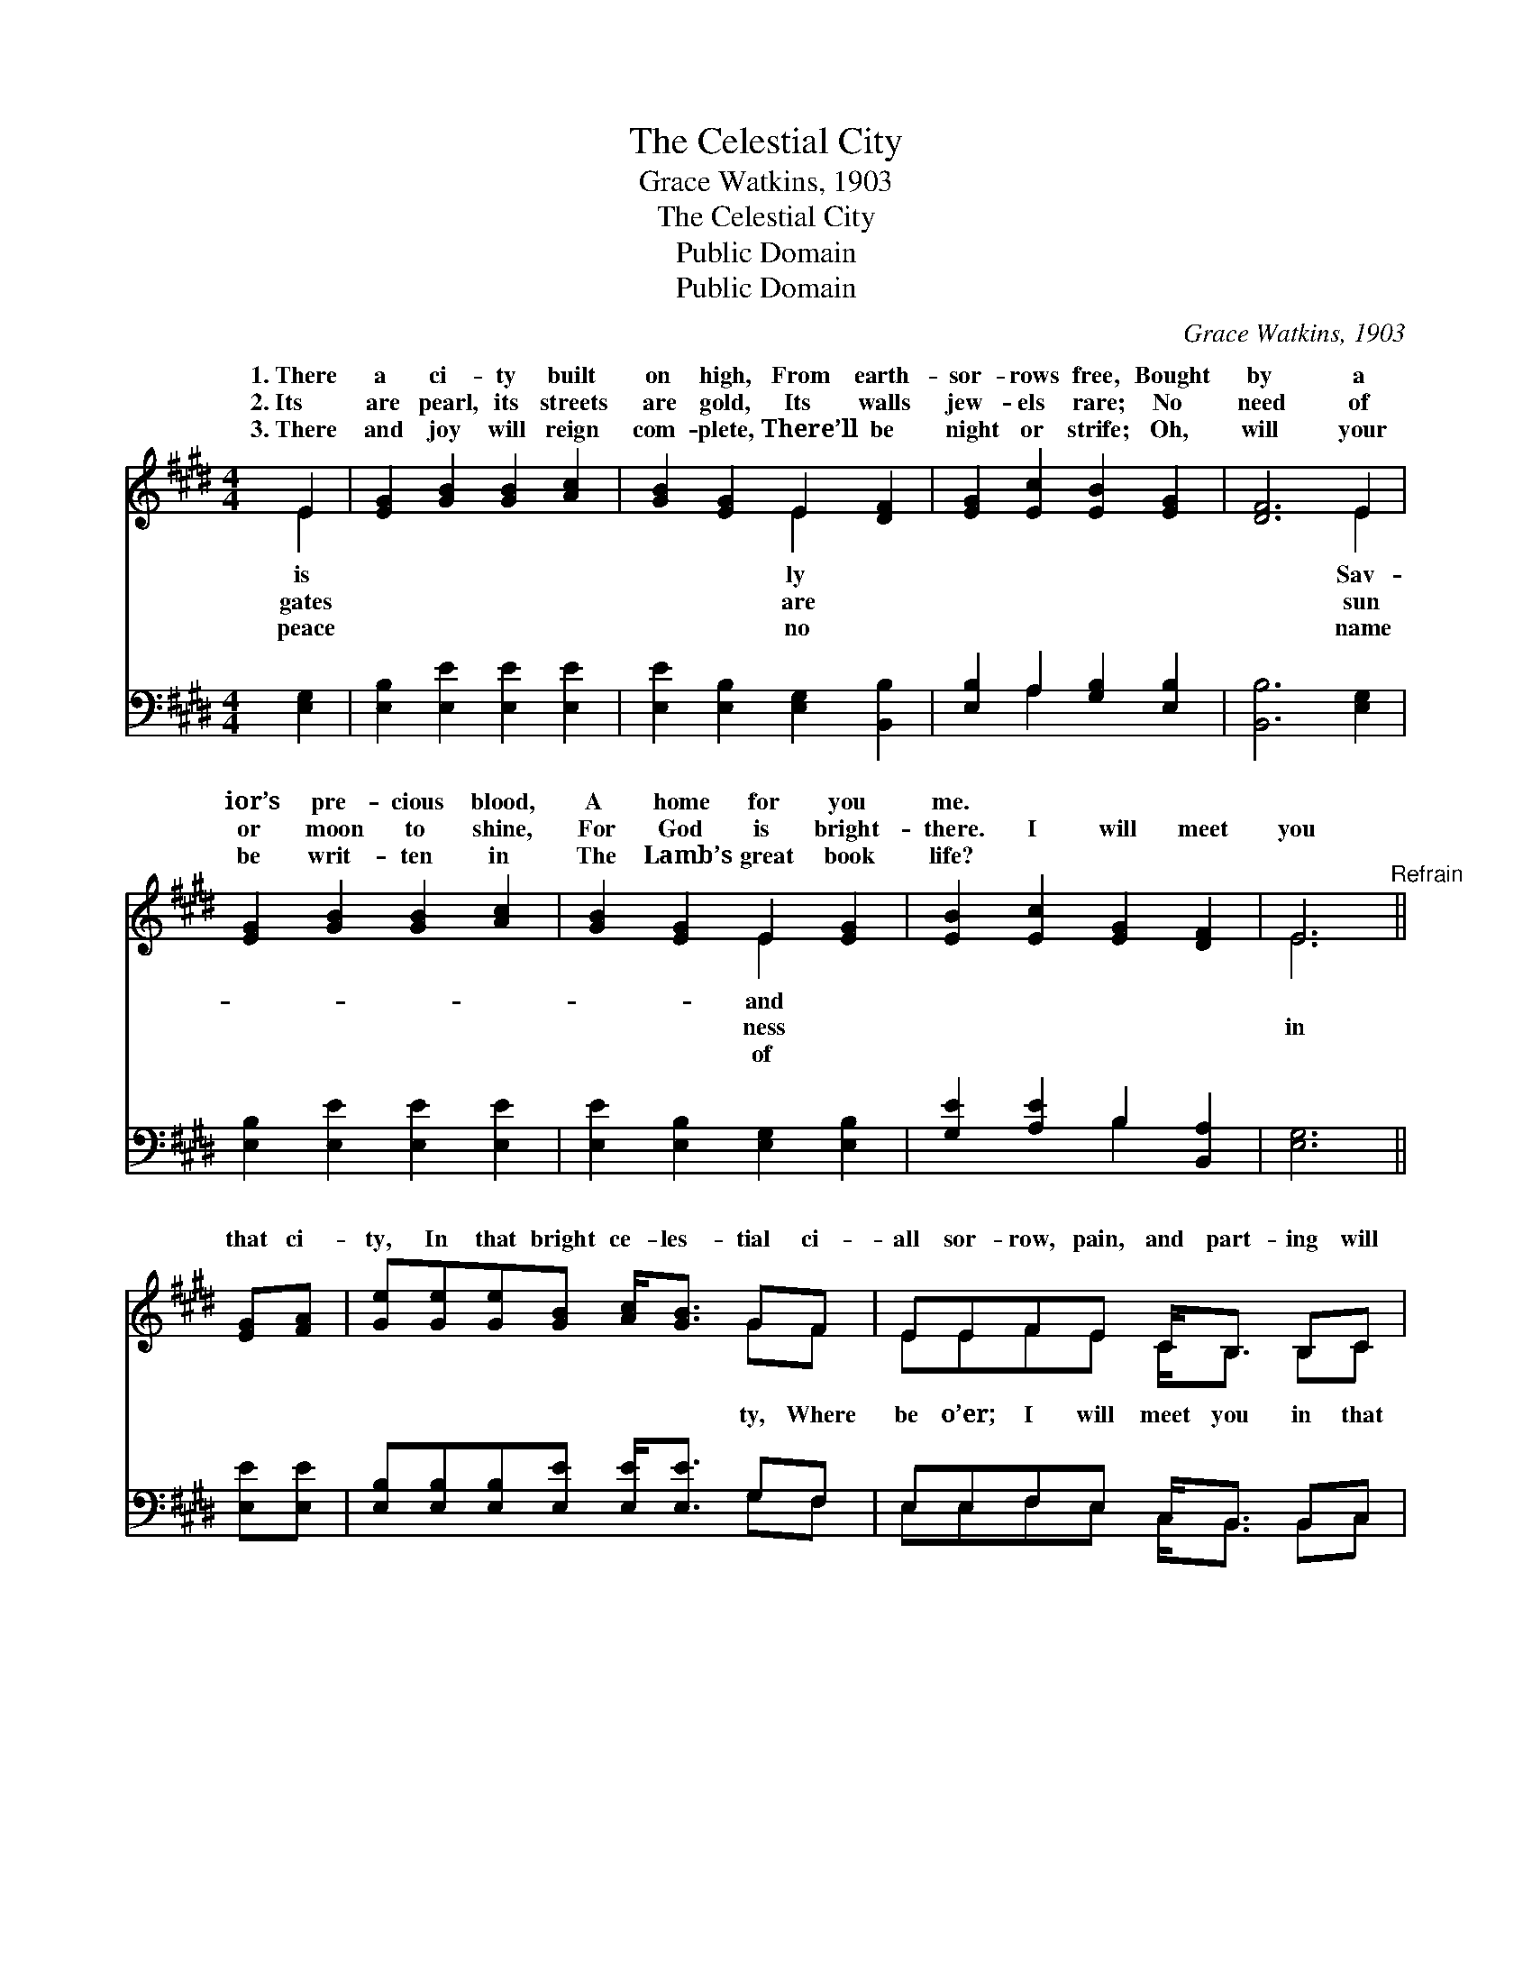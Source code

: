 X:1
T:The Celestial City
T:Grace Watkins, 1903
T:The Celestial City
T:Public Domain
T:Public Domain
C:Grace Watkins, 1903
Z:Public Domain
%%score ( 1 2 ) ( 3 4 )
L:1/8
M:4/4
K:E
V:1 treble 
V:2 treble 
V:3 bass 
V:4 bass 
V:1
 E2 | [EG]2 [GB]2 [GB]2 [Ac]2 | [GB]2 [EG]2 E2 [DF]2 | [EG]2 [Ec]2 [EB]2 [EG]2 | [DF]6 E2 | %5
w: 1.~There|a ci- ty built|on high, From earth-|sor- rows free, Bought|by a|
w: 2.~Its|are pearl, its streets|are gold, Its walls|jew- els rare; No|need of|
w: 3.~There|and joy will reign|com- plete, There’ll be|night or strife; Oh,|will your|
 [EG]2 [GB]2 [GB]2 [Ac]2 | [GB]2 [EG]2 E2 [EG]2 | [EB]2 [Ec]2 [EG]2 [DF]2 | E6"^Refrain" || %9
w: ior’s pre- cious blood,|A home for you|me. * * *||
w: or moon to shine,|For God is bright-|there. I will meet|you|
w: be writ- ten in|The Lamb’s great book|life? * * *||
 [EG][FA] | [Ge][Ge][Ge][GB] [Ac]<[GB] GF | EEFE C<B, B,C | %12
w: |||
w: that ci-|ty, In that bright ce- les- tial ci-|all sor- row, pain, and part- ing will|
w: |||
 [B,E][B,E][B,E][B,F] [EG][EB] [DB]>[Ec] | [DB]6 [EB][Ec] | [Ge][Ge][Ge][GB] [Ac]<[GB] GF | %15
w: |||
w: ci- ty, In God’s ev- er- last- ing|ci- ty, There|we’ll praise Him with our loved ones gone|
w: |||
 EEFE C<B, B,C | [B,E][B,E][B,E][EG] [EB][EG][DF][DG] | E6 |] %18
w: |||
w: |||
w: |||
V:2
 E2 | x8 | x4 E2 x2 | x8 | x6 E2 | x8 | x4 E2 x2 | x8 | E6 || x2 | x6 GF | EEFE C<B, B,C | x8 | %13
w: is||ly||Sav-||and|||||||
w: gates||are||sun||ness||in||ty, Where|be o’er; I will meet you in that||
w: peace||no||name||of|||||||
 x8 | x6 GF | EEFE C<B, B,C | x8 | E6 |] %18
w: |||||
w: |be- fore.||||
w: |||||
V:3
 [E,G,]2 | [E,B,]2 [E,E]2 [E,E]2 [E,E]2 | [E,E]2 [E,B,]2 [E,G,]2 [B,,B,]2 | %3
 [E,B,]2 A,2 [G,B,]2 [E,B,]2 | [B,,B,]6 [E,G,]2 | [E,B,]2 [E,E]2 [E,E]2 [E,E]2 | %6
 [E,E]2 [E,B,]2 [E,G,]2 [E,B,]2 | [G,E]2 [A,E]2 B,2 [B,,A,]2 | [E,G,]6 || [E,E][E,E] | %10
 [E,B,][E,B,][E,B,][E,E] [E,E]<[E,E] G,F, | E,E,F,E, C,<B,, B,,C, | %12
 E,[E,G,][E,G,][E,A,] [E,B,][G,B,] [F,B,]>[F,^A,] | [B,,B,]6 [E,G,][E,A,] | %14
 [E,B,][E,B,][E,B,][E,E] [E,E]<[E,E] G,F, | E,E,F,E, C,<B,, B,,C, | %16
 E,[E,G,][E,G,][C,G,] [B,,G,][B,,B,][B,,A,][B,,B,] | [E,G,]6 |] %18
V:4
 x2 | x8 | x8 | x2 A,2 x4 | x8 | x8 | x8 | x4 B,2 x2 | x6 || x2 | x6 G,F, | E,E,F,E, C,<B,, B,,C, | %12
 E, x7 | x8 | x6 G,F, | E,E,F,E, C,<B,, B,,C, | E, x7 | x6 |] %18

